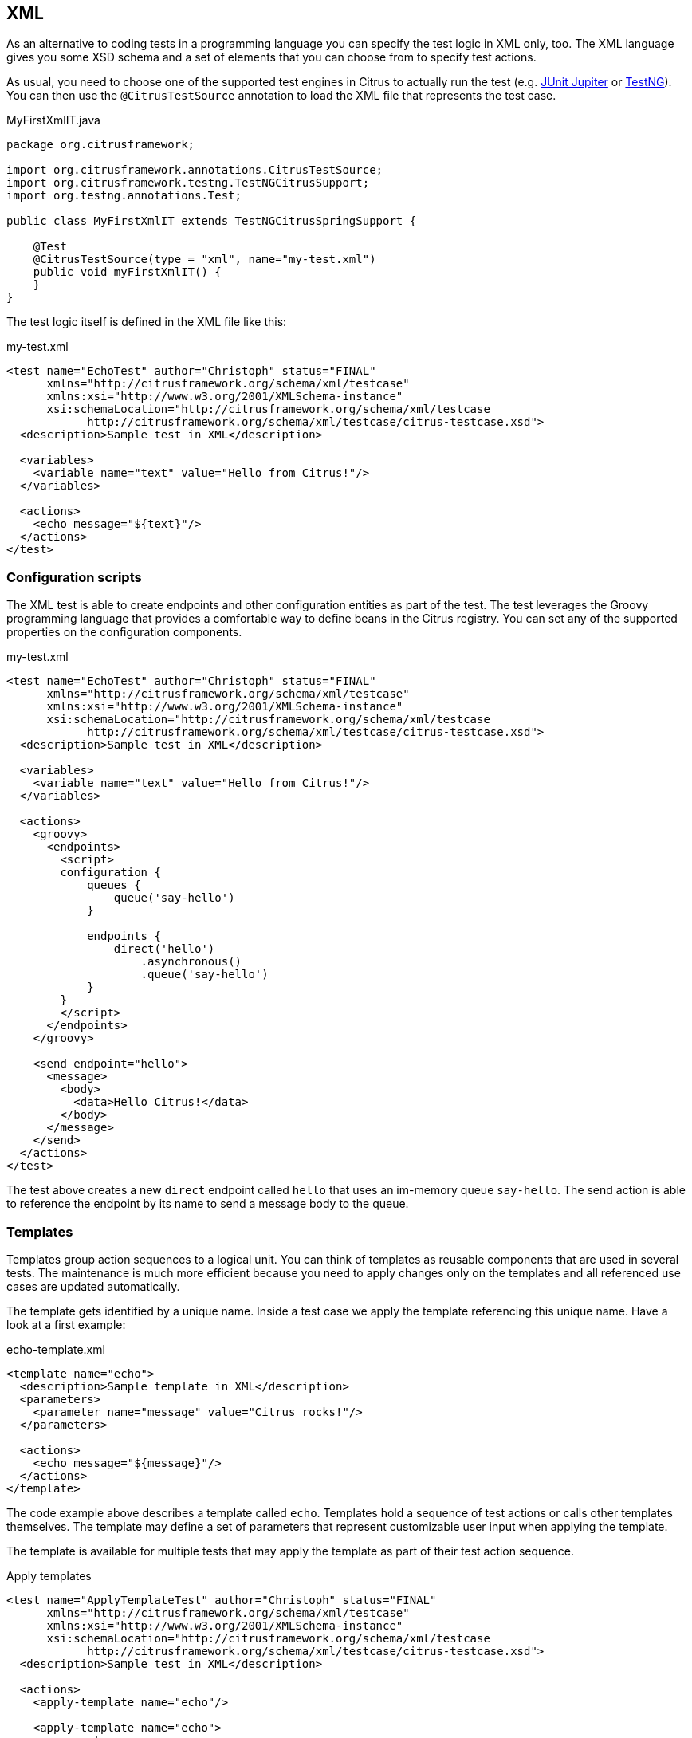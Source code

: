 [[run-xml-tests]]
== XML

As an alternative to coding tests in a programming language you can specify the test logic in XML only, too.
The XML language gives you some XSD schema and a set of elements that you can choose from to specify test actions.

As usual, you need to choose one of the supported test engines in Citrus to actually run the test (e.g. link:#runtime-junit5[JUnit Jupiter] or link:#runtime-testng[TestNG]).
You can then use the `@CitrusTestSource` annotation to load the XML file that represents the test case.

.MyFirstXmlIT.java
[source,java]
----
package org.citrusframework;

import org.citrusframework.annotations.CitrusTestSource;
import org.citrusframework.testng.TestNGCitrusSupport;
import org.testng.annotations.Test;

public class MyFirstXmlIT extends TestNGCitrusSpringSupport {

    @Test
    @CitrusTestSource(type = "xml", name="my-test.xml")
    public void myFirstXmlIT() {
    }
}
----

The test logic itself is defined in the XML file like this:

.my-test.xml
[source,xml]
----
<test name="EchoTest" author="Christoph" status="FINAL"
      xmlns="http://citrusframework.org/schema/xml/testcase"
      xmlns:xsi="http://www.w3.org/2001/XMLSchema-instance"
      xsi:schemaLocation="http://citrusframework.org/schema/xml/testcase
            http://citrusframework.org/schema/xml/testcase/citrus-testcase.xsd">
  <description>Sample test in XML</description>

  <variables>
    <variable name="text" value="Hello from Citrus!"/>
  </variables>

  <actions>
    <echo message="${text}"/>
  </actions>
</test>
----

[[run-xml-groovy-configuration]]
=== Configuration scripts

The XML test is able to create endpoints and other configuration entities as part of the test.
The test leverages the Groovy programming language that provides a comfortable way to define beans in the Citrus registry.
You can set any of the supported properties on the configuration components.

.my-test.xml
[source,xml]
----
<test name="EchoTest" author="Christoph" status="FINAL"
      xmlns="http://citrusframework.org/schema/xml/testcase"
      xmlns:xsi="http://www.w3.org/2001/XMLSchema-instance"
      xsi:schemaLocation="http://citrusframework.org/schema/xml/testcase
            http://citrusframework.org/schema/xml/testcase/citrus-testcase.xsd">
  <description>Sample test in XML</description>

  <variables>
    <variable name="text" value="Hello from Citrus!"/>
  </variables>

  <actions>
    <groovy>
      <endpoints>
        <script>
        configuration {
            queues {
                queue('say-hello')
            }

            endpoints {
                direct('hello')
                    .asynchronous()
                    .queue('say-hello')
            }
        }
        </script>
      </endpoints>
    </groovy>

    <send endpoint="hello">
      <message>
        <body>
          <data>Hello Citrus!</data>
        </body>
      </message>
    </send>
  </actions>
</test>
----

The test above creates a new `direct` endpoint called `hello` that uses an im-memory queue `say-hello`.
The send action is able to reference the endpoint by its name to send a message body to the queue.

[[run-xml-templates]]
=== Templates

Templates group action sequences to a logical unit.
You can think of templates as reusable components that are used in several tests.
The maintenance is much more efficient because you need to apply changes only on the templates and all referenced use cases are updated automatically.

The template gets identified by a unique name.
Inside a test case we apply the template referencing this unique name.
Have a look at a first example:

.echo-template.xml
[source,xml]
----
<template name="echo">
  <description>Sample template in XML</description>
  <parameters>
    <parameter name="message" value="Citrus rocks!"/>
  </parameters>

  <actions>
    <echo message="${message}"/>
  </actions>
</template>
----

The code example above describes a template called `echo`.
Templates hold a sequence of test actions or calls other templates themselves.
The template may define a set of parameters that represent customizable user input when applying the template.

The template is available for multiple tests that may apply the template as part of their test action sequence.

.Apply templates
[source,xml]
----
<test name="ApplyTemplateTest" author="Christoph" status="FINAL"
      xmlns="http://citrusframework.org/schema/xml/testcase"
      xmlns:xsi="http://www.w3.org/2001/XMLSchema-instance"
      xsi:schemaLocation="http://citrusframework.org/schema/xml/testcase
            http://citrusframework.org/schema/xml/testcase/citrus-testcase.xsd">
  <description>Sample test in XML</description>

  <actions>
    <apply-template name="echo"/>

    <apply-template name="echo">
      <parameters>
        <parameter name="message" value="Hello from Citrus!"/>
      </parameters>
    </apply-template>
  </actions>
</test>
----

The example references the `echo` template and call it as part of the test with `<apply-template/>`.
You can customize the template parameter to overwrite the default variable `text` with a custom value.

The example above assumes that you have added the template to the Citrus bean registry with the name `echo`.
If this is not the case you may also reference the file resource path when applying the template:

.Apply templates
[source,xml]
----
<test name="ApplyTemplateTest" author="Christoph" status="FINAL"
      xmlns="http://citrusframework.org/schema/xml/testcase"
      xmlns:xsi="http://www.w3.org/2001/XMLSchema-instance"
      xsi:schemaLocation="http://citrusframework.org/schema/xml/testcase
            http://citrusframework.org/schema/xml/testcase/citrus-testcase.xsd">
  <description>Sample test in XML</description>

  <actions>
    <apply-template file="classpath:templates/xml/echo-template.xml">
      <parameters>
        <parameter name="message" value="Hello from Citrus!"/>
      </parameters>
    </apply-template>
  </actions>
</test>
----

[[run-xml-template-parameters]]
==== Template parameters

How to handle test variables when dealing with templates, in particular when templates are defined in separate source files?
A template may use different variable names compared to those names used a test and vice versa.
The template fails immediately when respective variables are not present.
Therefore, templates introduce the concept of parameters to declare its variable names.

Assume you have the following template:

.sayHello template
[source,xml]
----
<template name="sayHello">
  <description>Sample template in XML</description>
  <parameters>
    <parameter name="user" value="Citrus"/>
  </parameters>

  <actions>
    <echo message="Hello ${user}!"/>
  </actions>
</template>
----

The template `sayHello` in the example uses the variable `${user}`.

In case the test case already uses the template parameter as a value you do not need to set this variable explicitly on the apply template action.

.Implicit template parameter
[source,xml]
----
<test name="SayHelloTemplateTest" author="Christoph" status="FINAL"
      xmlns="http://citrusframework.org/schema/xml/testcase"
      xmlns:xsi="http://www.w3.org/2001/XMLSchema-instance"
      xsi:schemaLocation="http://citrusframework.org/schema/xml/testcase
            http://citrusframework.org/schema/xml/testcase/citrus-testcase.xsd">
  <description>Sample test in XML</description>

  <variables>
    <variable name="user" value="Christoph"/>
  </variables>

  <actions>
    <apply-template name="sayHello"/>
  </actions>
</test>
----

.Output
[source,text]
----
Hello Christoph!
----

NOTE: The implicit template parameter may break as soon as the template or the test changes its parameter or variable name.

The test case may also explicitly set the template parameter when applying the template:

.Explicit template parameter
[source,xml]
----
<test name="SayHelloTemplateTest" author="Christoph" status="FINAL"
      xmlns="http://citrusframework.org/schema/xml/testcase"
      xmlns:xsi="http://www.w3.org/2001/XMLSchema-instance"
      xsi:schemaLocation="http://citrusframework.org/schema/xml/testcase
            http://citrusframework.org/schema/xml/testcase/citrus-testcase.xsd">
  <description>Sample test in XML</description>

  <variables>
    <variable name="username" value="Mickey"/>
  </variables>

  <actions>
    <apply-template name="sayHello">
      <parameters>
        <parameter name="user" value="${username}"/>
      </parameters>
    </apply-template>
  </actions>
</test>
----

.Output
[source,text]
----
Hello Mickey!
----

The variable *username* is already present in the test case and gets translated into the *user* parameter.
Following from that the template works fine although test and template do work on different variable names.

With template parameters you are able to solve the calibration effort when working with templates and variables.
It is always a good idea to check the used variables/parameters inside a template when calling it.
There might be a variable that is not declared yet inside your test.
So you need to define this value as a parameter.

[[run-xml-template-paremeter-scope]]
==== Template parameter scope

A template is able to change a test variable value for the rest of the test case.
It is important to know about this when changing test variables in a template as it affects the descendant test actions.
Especially when running test actions or templates in parallel to each other this might lead to unexpected behavior.
You may choose the template parameter scope for this scenario.

IMPORTANT: When a template works on variable values and parameters changes to these variables will automatically affect the
variables in the whole test. So if you change a variable's value inside a template and the variable is defined inside the
test case the changes will affect the variable in a global context. We have to be careful with this when executing a template
several times in a test, especially in combination with parallel containers (see link:#containers-parallel[containers-parallel]).

.print template
[source,xml]
----
<template name="print">
  <description>Sample template in XML</description>
  <parameters>
    <parameter name="index" value="0"/>
    <parameter name="area" value="Atlantis"/>
  </parameters>

  <actions>
    <echo message="#${index} Hello ${area}!"/>
  </actions>
</template>
----

.Global scope parameter (default)
[source,xml]
----
<test name="SayHelloTemplateTest" author="Christoph" status="FINAL"
      xmlns="http://citrusframework.org/schema/xml/testcase"
      xmlns:xsi="http://www.w3.org/2001/XMLSchema-instance"
      xsi:schemaLocation="http://citrusframework.org/schema/xml/testcase
            http://citrusframework.org/schema/xml/testcase/citrus-testcase.xsd">
  <description>Sample test in XML</description>

  <actions>
    <parallel>
      <actions>
        <apply-template name="print">
          <parameters>
            <parameter name="index" value="1"/>
            <parameter name="area" value="Europe"/>
          </parameters>
        </apply-template>
        <apply-template name="print">
          <parameters>
            <parameter name="index" value="2"/>
            <parameter name="area" value="Asia"/>
          </parameters>
        </apply-template>
        <apply-template name="print">
          <parameters>
            <parameter name="index" value="3"/>
            <parameter name="area" value="Africa"/>
          </parameters>
        </apply-template>
      </actions>
    </parallel>
  </actions>
</test>
----

In the listing above a template *print* is called several times in a parallel container.
The parameter values will be handled in a global context, so it is quite likely to happen that the template instances influence each other during execution.
We might get such print messages:

.Output
[source,text]
----
#2 Hello Europe!
#2 Hello Africa!
#3 Hello Africa!
----

Index parameters do not fit and the message *'Hello Asia'* is completely gone.
This is because templates overwrite parameters to each other as they are executed in parallel at the same time.
To avoid this behavior we need to tell the template that it should handle parameters as well as variables in a local context.
This will enforce that each template instance is working on a dedicated local context.
See the *global-context* attribute that is set to *false* in this example:

.print template
[source,xml]
----
<template name="print" global-context="false">
  <description>Sample template in XML</description>
  <parameters>
    <parameter name="index" value="0"/>
    <parameter name="area" value="Atlantis"/>
  </parameters>

  <actions>
    <echo message="#${index} Hello ${area}!"/>
  </actions>
</template>
----

After that template instances will not influence each other anymore.
But notice that variable changes inside the template then do not affect the test case neither.
